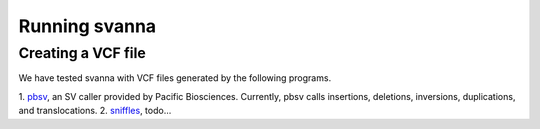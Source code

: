 .. _rstrunning:

Running svanna
##############


Creating a VCF file
^^^^^^^^^^^^^^^^^^^

We have tested svanna with VCF files
generated by the following programs.


1. `pbsv <https://github.com/PacificBiosciences/pbsv>`_, an SV caller provided by Pacific Biosciences. Currently,
pbsv calls insertions, deletions, inversions, duplications, and translocations.
2. `sniffles <https://pubmed.ncbi.nlm.nih.gov/29713083/>`_,  todo...